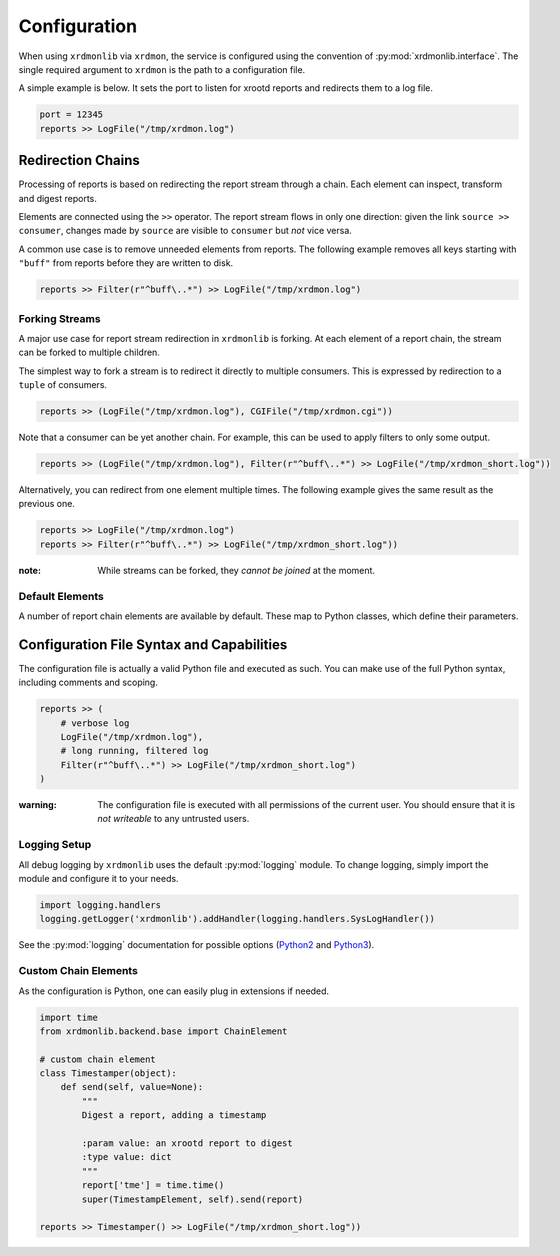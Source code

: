 Configuration
#############

When using ``xrdmonlib`` via ``xrdmon``, the service is configured using the convention of :py:mod:`xrdmonlib.interface`.
The single required argument to  ``xrdmon`` is the path to a configuration file.

A simple example is below.
It sets the port to listen for xrootd reports and redirects them to a log file.

.. code:: python

    port = 12345
    reports >> LogFile("/tmp/xrdmon.log")

Redirection Chains
==================

Processing of reports is based on redirecting the report stream through a chain.
Each element can inspect, transform and digest reports.

Elements are connected using the ``>>`` operator.
The report stream flows in only one direction:
given the link ``source >> consumer``, changes made by ``source`` are visible to ``consumer`` but *not* vice versa.

A common use case is to remove unneeded elements from reports.
The following example removes all keys starting with ``"buff"`` from reports before they are written to disk.

.. code:: python

    reports >> Filter(r"^buff\..*") >> LogFile("/tmp/xrdmon.log")

Forking Streams
---------------

A major use case for report stream redirection in ``xrdmonlib`` is forking.
At each element of a report chain, the stream can be forked to multiple children.

The simplest way to fork a stream is to redirect it directly to multiple consumers.
This is expressed by redirection to a ``tuple`` of consumers.

.. code:: python

    reports >> (LogFile("/tmp/xrdmon.log"), CGIFile("/tmp/xrdmon.cgi"))

Note that a consumer can be yet another chain.
For example, this can be used to apply filters to only some output.

.. code:: python

    reports >> (LogFile("/tmp/xrdmon.log"), Filter(r"^buff\..*") >> LogFile("/tmp/xrdmon_short.log"))

Alternatively, you can redirect from one element multiple times.
The following example gives the same result as the previous one.

.. code:: python

    reports >> LogFile("/tmp/xrdmon.log")
    reports >> Filter(r"^buff\..*") >> LogFile("/tmp/xrdmon_short.log"))

:note: While streams can be forked, they *cannot be joined* at the moment.

Default Elements
----------------

A number of report chain elements are available by default.
These map to Python classes, which define their parameters.

.. autogenerate these?

Configuration File Syntax and Capabilities
==========================================

The configuration file is actually a valid Python file and executed as such.
You can make use of the full Python syntax, including comments and scoping.

.. code:: python

    reports >> (
        # verbose log
        LogFile("/tmp/xrdmon.log"),
        # long running, filtered log
        Filter(r"^buff\..*") >> LogFile("/tmp/xrdmon_short.log")
    )

:warning: The configuration file is executed with all permissions of the current user.
          You should ensure that it is *not writeable* to any untrusted users.

Logging Setup
-------------

All debug logging by ``xrdmonlib`` uses the default :py:mod:`logging` module.
To change logging, simply import the module and configure it to your needs.

.. code:: python

    import logging.handlers
    logging.getLogger('xrdmonlib').addHandler(logging.handlers.SysLogHandler())

See the :py:mod:`logging` documentation for possible options
(`Python2 <https://docs.python.org/2/library/logging.html>`_ and `Python3 <https://docs.python.org/3/library/logging.html>`_).

Custom Chain Elements
---------------------

As the configuration is Python, one can easily plug in extensions if needed.

.. code:: python

    import time
    from xrdmonlib.backend.base import ChainElement

    # custom chain element
    class Timestamper(object):
        def send(self, value=None):
            """
            Digest a report, adding a timestamp

            :param value: an xrootd report to digest
            :type value: dict
            """
            report['tme'] = time.time()
            super(TimestampElement, self).send(report)

    reports >> Timestamper() >> LogFile("/tmp/xrdmon_short.log"))
